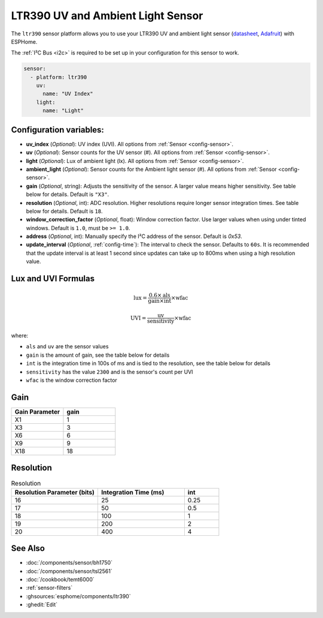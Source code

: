 LTR390 UV and Ambient Light Sensor
==================================================

.. seo::
    :description: Instructions for setting up LTR390 UV and light sensor
    :image: ltr390.jpg

The ``ltr390`` sensor platform  allows you to use your LTR390 UV and ambient
light sensor
(`datasheet <https://optoelectronics.liteon.com/upload/download/DS86-2015-0004/LTR-390UV_Final_%20DS_V1%201.pdf>`__, `Adafruit`_) with ESPHome.

The :ref:`I²C Bus <i2c>` is required to be set up in your configuration for this sensor to work.

.. figure:: images/ltr390-full.jpg
    :align: center
    :width: 80.0%

.. _Adafruit: https://www.adafruit.com/product/4831

.. code-block:: yaml

    sensor:
      - platform: ltr390
        uv:
          name: "UV Index"
        light:
          name: "Light"

Configuration variables:
------------------------

- **uv_index** (*Optional*): UV index (UVI). All options from :ref:`Sensor <config-sensor>`.
- **uv** (*Optional*): Sensor counts for the UV sensor (#). All options from :ref:`Sensor <config-sensor>`.
- **light** (*Optional*): Lux of ambient light (lx). All options from :ref:`Sensor <config-sensor>`.
- **ambient_light** (*Optional*): Sensor counts for the Ambient light sensor (#). All options from :ref:`Sensor <config-sensor>`.
- **gain** (*Optional*, string): Adjusts the sensitivity of the sensor. A larger value means higher sensitivity. See table below for details. Default is ``"X3"``.
- **resolution** (*Optional*, int): ADC resolution. Higher resolutions require longer sensor integration times. See table below for details. Default is ``18``.
- **window_correction_factor** (*Optional*, float): Window correction factor. Use larger values when using under tinted windows. Default is ``1.0``, must be ``>= 1.0``.
- **address** (*Optional*, int): Manually specify the I²C address of the sensor. Default is `0x53`.
- **update_interval** (*Optional*, :ref:`config-time`): The interval to check the
  sensor. Defaults to ``60s``. It is recommended that the update interval is at least 1 second since updates can take up to 800ms when using a high resolution value.

Lux and UVI Formulas
--------------------

.. math::

    \text{lux} = \frac{0.6 \times \text{als}}{\text{gain} \times \text{int}} \times \text{wfac}

.. math::

    \text{UVI} = \frac{\text{uv}}{\text{sensitivity}} \times \text{wfac}

where:

- ``als`` and ``uv`` are the sensor values
- ``gain`` is the amount of gain, see the table below for details
- ``int`` is the integration time in 100s of ms and is tied to the resolution, see the table below for details
- ``sensitivity`` has the value ``2300`` and is the sensor's count per UVI
- ``wfac`` is the window correction factor

Gain
----

.. list-table::
    :widths: 25 25
    :header-rows: 1

    * - Gain Parameter
      - gain
    * - X1
      - 1
    * - X3
      - 3
    * - X6
      - 6
    * - X9
      - 9
    * - X18
      - 18


Resolution
----------

.. list-table:: Resolution
    :widths: 25 25 10
    :header-rows: 1

    * - Resolution Parameter (bits)
      - Integration Time (ms)
      - int
    * - 16
      - 25
      - 0.25
    * - 17
      - 50
      - 0.5
    * - 18
      - 100
      - 1
    * - 19
      - 200
      - 2
    * - 20
      - 400
      - 4

See Also
--------

- :doc:`/components/sensor/bh1750`
- :doc:`/components/sensor/tsl2561`
- :doc:`/cookbook/temt6000`
- :ref:`sensor-filters`
- :ghsources:`esphome/components/ltr390`
- :ghedit:`Edit`
